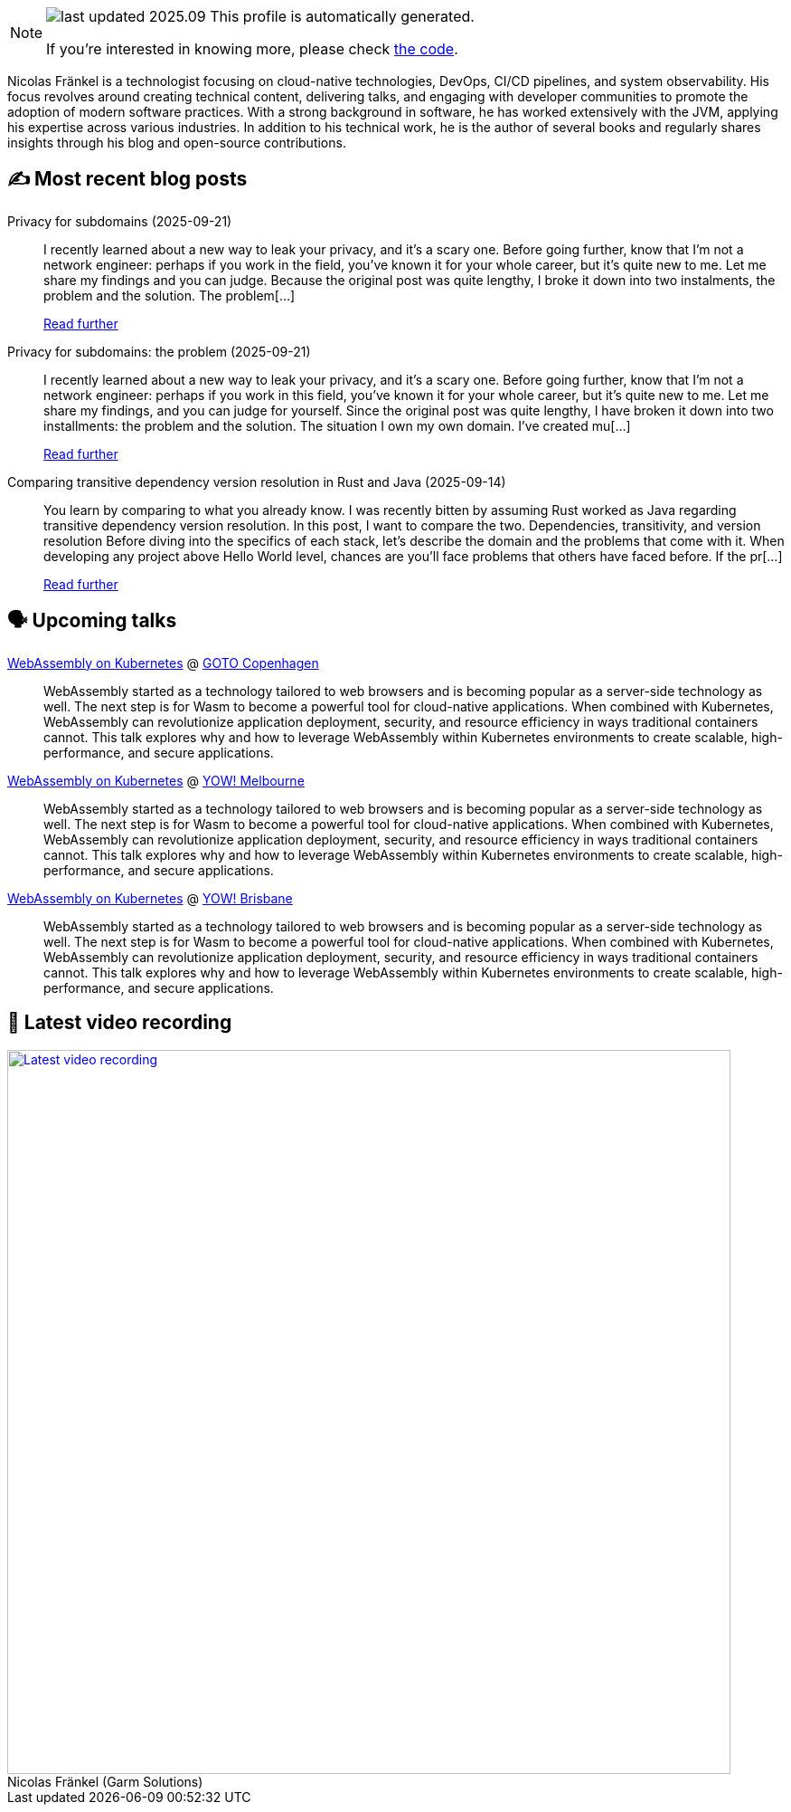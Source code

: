 

ifdef::env-github[]
:tip-caption: :bulb:
:note-caption: :information_source:
:important-caption: :heavy_exclamation_mark:
:caution-caption: :fire:
:warning-caption: :warning:
endif::[]

:figure-caption!:

[NOTE]
====
image:https://img.shields.io/badge/last_updated-2025.09.26-blue[]
 This profile is automatically generated.

If you're interested in knowing more, please check https://github.com/nfrankel/nfrankel-update/[the code^].
====

Nicolas Fränkel is a technologist focusing on cloud-native technologies, DevOps, CI/CD pipelines, and system observability. His focus revolves around creating technical content, delivering talks, and engaging with developer communities to promote the adoption of modern software practices. With a strong background in software, he has worked extensively with the JVM, applying his expertise across various industries. In addition to his technical work, he is the author of several books and regularly shares insights through his blog and open-source contributions.


## ✍️ Most recent blog posts



Privacy for subdomains (2025-09-21)::
I recently learned about a new way to leak your privacy, and it&#8217;s a scary one. Before going further, know that I&#8217;m not a network engineer: perhaps if you work in the field, you&#8217;ve known it for your whole career, but it&#8217;s quite new to me. Let me share my findings and you can judge.   Because the original post was quite lengthy, I broke it down into two instalments, the problem and the solution.  The problem[...]
+
https://blog.frankel.ch/privacy-subdomains/[Read further^]



Privacy for subdomains: the problem (2025-09-21)::
I recently learned about a new way to leak your privacy, and it&#8217;s a scary one. Before going further, know that I&#8217;m not a network engineer: perhaps if you work in this field, you&#8217;ve known it for your whole career, but it&#8217;s quite new to me. Let me share my findings, and you can judge for yourself.   Since the original post was quite lengthy, I have broken it down into two installments: the problem and the solution.   The situation   I own my own domain. I&#8217;ve created mu[...]
+
https://blog.frankel.ch/privacy-subdomains/1/[Read further^]



Comparing transitive dependency version resolution in Rust and Java (2025-09-14)::
You learn by comparing to what you already know. I was recently bitten by assuming Rust worked as Java regarding transitive dependency version resolution. In this post, I want to compare the two.   Dependencies, transitivity, and version resolution   Before diving into the specifics of each stack, let&#8217;s describe the domain and the problems that come with it.   When developing any project above Hello World level, chances are you&#8217;ll face problems that others have faced before. If the pr[...]
+
https://blog.frankel.ch/dependency-version-resolution-rust-java/[Read further^]



## 🗣️ Upcoming talks



https://gotocph.com/2025/sessions/3729/webassembly-on-kubernetes[WebAssembly on Kubernetes^] @ https://gotocph.com/[GOTO Copenhagen^]::
+
WebAssembly started as a technology tailored to web browsers and is becoming popular as a server-side technology as well. The next step is for Wasm to become a powerful tool for cloud-native applications. When combined with Kubernetes, WebAssembly can revolutionize application deployment, security, and resource efficiency in ways traditional containers cannot. This talk explores why and how to leverage WebAssembly within Kubernetes environments to create scalable, high-performance, and secure applications.



https://yowcon.com/melbourne-2025/sessions/3613/webassembly-on-kubernetes[WebAssembly on Kubernetes^] @ https://yowcon.com/melbourne-2025[YOW! Melbourne^]::
+
WebAssembly started as a technology tailored to web browsers and is becoming popular as a server-side technology as well. The next step is for Wasm to become a powerful tool for cloud-native applications. When combined with Kubernetes, WebAssembly can revolutionize application deployment, security, and resource efficiency in ways traditional containers cannot. This talk explores why and how to leverage WebAssembly within Kubernetes environments to create scalable, high-performance, and secure applications.



https://yowcon.com/brisbane-2025/sessions/3619/webassembly-on-kubernetes[WebAssembly on Kubernetes^] @ https://yowcon.com/brisbane-2025[YOW! Brisbane^]::
+
WebAssembly started as a technology tailored to web browsers and is becoming popular as a server-side technology as well. The next step is for Wasm to become a powerful tool for cloud-native applications. When combined with Kubernetes, WebAssembly can revolutionize application deployment, security, and resource efficiency in ways traditional containers cannot. This talk explores why and how to leverage WebAssembly within Kubernetes environments to create scalable, high-performance, and secure applications.



## 🎥 Latest video recording

image::https://img.youtube.com/vi/gl4L42DtAQE/sddefault.jpg[Latest video recording,800,link=https://www.youtube.com/watch?v=gl4L42DtAQE,title="Nicolas Fränkel (Garm Solutions) "Practical introduction to OpenTelemetry tracing for Developers""]